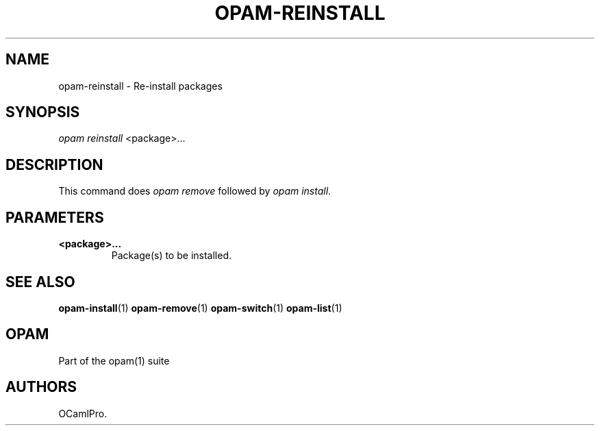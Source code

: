 .TH OPAM-REINSTALL 1 "10/09/2012" "opam 0.6.0" "OPAM Manual"
.SH NAME
.PP
opam-reinstall - Re-install packages
.SH SYNOPSIS
.PP
\f[I]opam reinstall\f[] <package>...
.SH DESCRIPTION
.PP
This command does \f[I]opam remove\f[] followed by \f[I]opam
install\f[].
.SH PARAMETERS
.TP
.B <package>...
Package(s) to be installed.
.RS
.RE
.SH SEE ALSO
.PP
\f[B]opam-install\f[](1) \f[B]opam-remove\f[](1) \f[B]opam-switch\f[](1)
\f[B]opam-list\f[](1)
.SH OPAM
.PP
Part of the opam(1) suite
.SH AUTHORS
OCamlPro.
